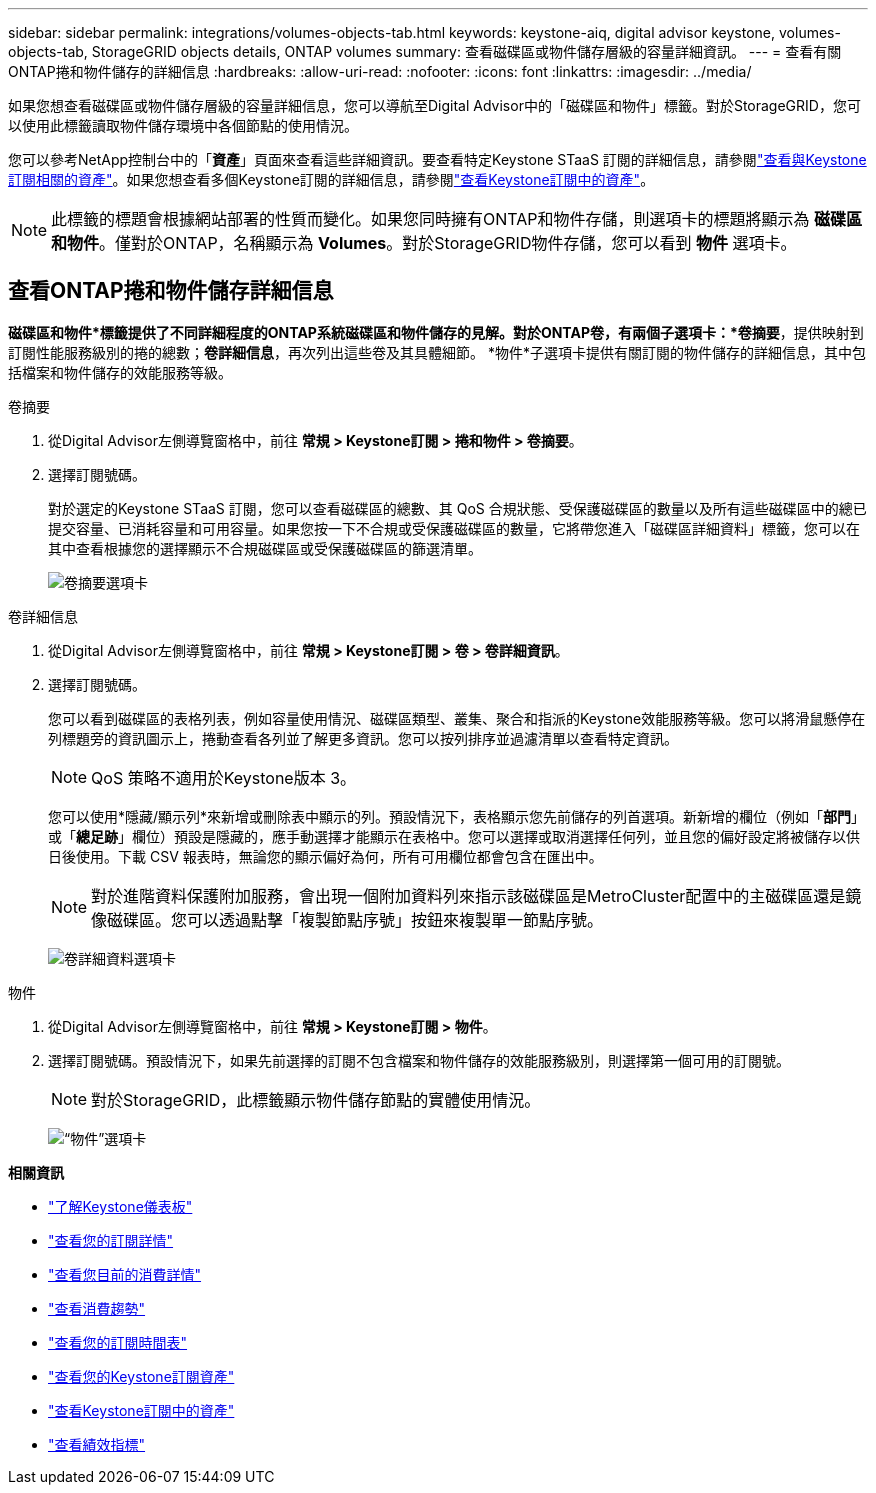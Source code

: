 ---
sidebar: sidebar 
permalink: integrations/volumes-objects-tab.html 
keywords: keystone-aiq, digital advisor keystone, volumes-objects-tab, StorageGRID objects details, ONTAP volumes 
summary: 查看磁碟區或物件儲存層級的容量詳細資訊。 
---
= 查看有關ONTAP捲和物件儲存的詳細信息
:hardbreaks:
:allow-uri-read: 
:nofooter: 
:icons: font
:linkattrs: 
:imagesdir: ../media/


[role="lead"]
如果您想查看磁碟區或物件儲存層級的容量詳細信息，您可以導航至Digital Advisor中的「磁碟區和物件」標籤。對於StorageGRID，您可以使用此標籤讀取物件儲存環境中各個節點的使用情況。

您可以參考NetApp控制台中的「*資產*」頁面來查看這些詳細資訊。要查看特定Keystone STaaS 訂閱的詳細信息，請參閱link:../integrations/assets-tab.html["查看與Keystone訂閱相關的資產"]。如果您想查看多個Keystone訂閱的詳細信息，請參閱link:../integrations/assets.html["查看Keystone訂閱中的資產"]。


NOTE: 此標籤的標題會根據網站部署的性質而變化。如果您同時擁有ONTAP和物件存儲，則選項卡的標題將顯示為 *磁碟區和物件*。僅對於ONTAP，名稱顯示為 *Volumes*。對於StorageGRID物件存儲，您可以看到 *物件* 選項卡。



== 查看ONTAP捲和物件儲存詳細信息

*磁碟區和物件*標籤提供了不同詳細程度的ONTAP系統磁碟區和物件儲存的見解。對於ONTAP卷，有兩個子選項卡：*卷摘要*，提供映射到訂閱性能服務級別的捲的總數；*卷詳細信息*，再次列出這些卷及其具體細節。  *物件*子選項卡提供有關訂閱的物件儲存的詳細信息，其中包括檔案和物件儲存的效能服務等級。

[role="tabbed-block"]
====
.卷摘要
--
. 從Digital Advisor左側導覽窗格中，前往 *常規 > Keystone訂閱 > 捲和物件 > 卷摘要*。
. 選擇訂閱號碼。
+
對於選定的Keystone STaaS 訂閱，您可以查看磁碟區的總數、其 QoS 合規狀態、受保護磁碟區的數量以及所有這些磁碟區中的總已提交容量、已消耗容量和可用容量。如果您按一下不合規或受保護磁碟區的數量，它將帶您進入「磁碟區詳細資料」標籤，您可以在其中查看根據您的選擇顯示不合規磁碟區或受保護磁碟區的篩選清單。

+
image:volume-summary-3.png["卷摘要選項卡"]



--
.卷詳細信息
--
. 從Digital Advisor左側導覽窗格中，前往 *常規 > Keystone訂閱 > 卷 > 卷詳細資訊*。
. 選擇訂閱號碼。
+
您可以看到磁碟區的表格列表，例如容量使用情況、磁碟區類型、叢集、聚合和指派的Keystone效能服務等級。您可以將滑鼠懸停在列標題旁的資訊圖示上，捲動查看各列並了解更多資訊。您可以按列排序並過濾清單以查看特定資訊。

+

NOTE: QoS 策略不適用於Keystone版本 3。

+
您可以使用*隱藏/顯示列*來新增或刪除表中顯示的列。預設情況下，表格顯示您先前儲存的列首選項。新新增的欄位（例如「*部門*」或「*總足跡*」欄位）預設是隱藏的，應手動選擇才能顯示在表格中。您可以選擇或取消選擇任何列，並且您的偏好設定將被儲存以供日後使用。下載 CSV 報表時，無論您的顯示偏好為何，所有可用欄位都會包含在匯出中。

+

NOTE: 對於進階資料保護附加服務，會出現一個附加資料列來指示該磁碟區是MetroCluster配置中的主磁碟區還是鏡像磁碟區。您可以透過點擊「複製節點序號」按鈕來複製單一節點序號。

+
image:volume-details-4.png["卷詳細資料選項卡"]



--
.物件
--
. 從Digital Advisor左側導覽窗格中，前往 *常規 > Keystone訂閱 > 物件*。
. 選擇訂閱號碼。預設情況下，如果先前選擇的訂閱不包含檔案和物件儲存的效能服務級別，則選擇第一個可用的訂閱號。
+

NOTE: 對於StorageGRID，此標籤顯示物件儲存節點的實體使用情況。

+
image:objects-details.png["“物件”選項卡"]



--
====
*相關資訊*

* link:../integrations/dashboard-overview.html["了解Keystone儀表板"]
* link:../integrations/subscriptions-tab.html["查看您的訂閱詳情"]
* link:../integrations/current-usage-tab.html["查看您目前的消費詳情"]
* link:../integrations/consumption-tab.html["查看消費趨勢"]
* link:../integrations/subscription-timeline.html["查看您的訂閱時間表"]
* link:../integrations/assets-tab.html["查看您的Keystone訂閱資產"]
* link:../integrations/assets.html["查看Keystone訂閱中的資產"]
* link:../integrations/performance-tab.html["查看績效指標"]

